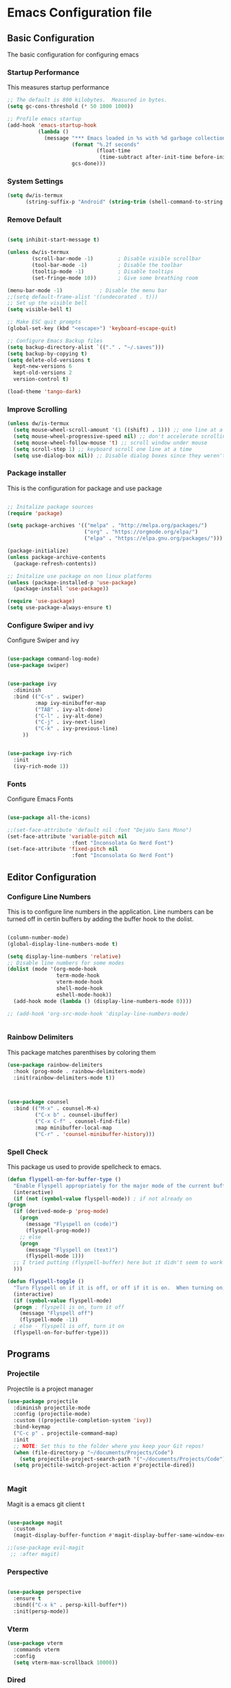 #+PROPERTY: header-args :tangle ./.emacs.d/init.el
* Emacs Configuration file
** Basic Configuration
The basic configuration for configuring emacs
*** Startup Performance
This measures startup performance
#+begin_src emacs-lisp
;; The default is 800 kilobytes.  Measured in bytes.
(setq gc-cons-threshold (* 50 1000 1000))

;; Profile emacs startup
(add-hook 'emacs-startup-hook
          (lambda ()
            (message "*** Emacs loaded in %s with %d garbage collections."
                     (format "%.2f seconds"
                             (float-time
                              (time-subtract after-init-time before-init-time)))
                     gcs-done)))
#+end_src

#+RESULTS:
| lambda | nil | (message *** Emacs loaded in %s with %d garbage collections. (format %.2f seconds (float-time (time-subtract after-init-time before-init-time))) gcs-done) |

*** System Settings

#+begin_src emacs-lisp
(setq dw/is-termux
      (string-suffix-p "Android" (string-trim (shell-command-to-string "uname -a"))))
#+end_src

#+RESULTS:

*** Remove Default 
#+begin_src emacs-lisp

(setq inhibit-start-message t)

(unless dw/is-termux
        (scroll-bar-mode -1)        ; Disable visible scrollbar
        (tool-bar-mode -1)          ; Disable the toolbar
        (tooltip-mode -1)           ; Disable tooltips
        (set-fringe-mode 10))       ; Give some breathing room

(menu-bar-mode -1)            ; Disable the menu bar
;;(setq default-frame-alist '((undecorated . t)))
;; Set up the visible bell
(setq visible-bell t)

;; Make ESC quit prompts
(global-set-key (kbd "<escape>") 'keyboard-escape-quit)

;; Configure Emacs Backup files
(setq backup-directory-alist `(("." . "~/.saves")))
(setq backup-by-copying t)
(setq delete-old-versions t
  kept-new-versions 6
  kept-old-versions 2
  version-control t)

(load-theme 'tango-dark)
#+end_src

*** Improve Scrolling

#+begin_src emacs-lisp
(unless dw/is-termux
  (setq mouse-wheel-scroll-amount '(1 ((shift) . 1))) ;; one line at a time
  (setq mouse-wheel-progressive-speed nil) ;; don't accelerate scrolling
  (setq mouse-wheel-follow-mouse 't) ;; scroll window under mouse
  (setq scroll-step 1) ;; keyboard scroll one line at a time
  (setq use-dialog-box nil)) ;; Disable dialog boxes since they weren't working in Mac OSX
#+end_src

*** Package installer
This is the configuration for package and use package
#+begin_src emacs-lisp

;; Initalize package sources
(require 'package)

(setq package-archives '(("melpa" . "http://melpa.org/packages/")
						 ("org" . "https://orgmode.org/elpa/")
						 ("elpa" . "https://elpa.gnu.org/packages/")))

(package-initialize)
(unless package-archive-contents
  (package-refresh-contents))

;; Initalize use package on non linux platforms
(unless (package-installed-p 'use-package)
  (package-install 'use-package))

(require 'use-package)
(setq use-package-always-ensure t)
#+end_src

*** Configure  Swiper and ivy
Configure Swiper and ivy 

#+begin_src emacs-lisp

(use-package command-log-mode)
(use-package swiper)


(use-package ivy
  :diminish
  :bind (("C-s" . swiper)
         :map ivy-minibuffer-map
         ("TAB" . ivy-alt-done)	
         ("C-l" . ivy-alt-done)
         ("C-j" . ivy-next-line)
         ("C-k" . ivy-previous-line)
	 ))


(use-package ivy-rich
  :init
  (ivy-rich-mode 1))

#+end_src

#+RESULTS:

*** Fonts
Configure Emacs Fonts

#+begin_src emacs-lisp

(use-package all-the-icons)

;;(set-face-attribute 'default nil :font "DejaVu Sans Mono")
(set-face-attribute 'variable-pitch nil 
                     :font "Inconsolata Go Nerd Font")
(set-face-attribute 'fixed-pitch nil 
                     :font "Inconsolata Go Nerd Font")
#+end_src

#+RESULTS:

** Editor Configuration
*** Configure Line Numbers 
This is to configure line numbers in the application. Line numbers can be turned off in certin buffers by adding the buffer hook to the dolist.
#+begin_src emacs-lisp

(column-number-mode)
(global-display-line-numbers-mode t)

(setq display-line-numbers 'relative)
;; Disable line numbers for some modes
(dolist (mode '(org-mode-hook
                term-mode-hook
                vterm-mode-hook
                shell-mode-hook
                eshell-mode-hook))
  (add-hook mode (lambda () (display-line-numbers-mode 0))))

;; (add-hook 'org-src-mode-hook 'display-line-numbers-mode)


#+end_src

#+RESULTS:

*** Rainbow Delimiters
This package matches parenthises by coloring them
#+begin_src emacs-lisp
(use-package rainbow-delimiters
  :hook (prog-mode . rainbow-delimiters-mode)
  :init(rainbow-delimiters-mode t))
#+end_src

#+RESULTS:
| rainbow-delimiters-mode |

#+begin_src emacs-lisp


(use-package counsel
  :bind (("M-x" . counsel-M-x)
         ("C-x b" . counsel-ibuffer)
         ("C-x C-f" . counsel-find-file)
         :map minibuffer-local-map
         ("C-r" . 'counsel-minibuffer-history)))

#+end_src

#+RESULTS:
: counsel-minibuffer-history

***  Spell Check
This package us used to provide spellcheck to emacs. 
#+begin_src emacs-lisp
    (defun flyspell-on-for-buffer-type ()
      "Enable Flyspell appropriately for the major mode of the current buffer.  Uses `flyspell-prog-mode' for modes derived from `prog-mode', so only strings and comments get checked.  All other buffers get `flyspell-mode' to check all text.  If flyspell is already enabled, does nothing."
      (interactive)
      (if (not (symbol-value flyspell-mode)) ; if not already on
	(progn
	  (if (derived-mode-p 'prog-mode)
	    (progn
	      (message "Flyspell on (code)")
	      (flyspell-prog-mode))
	    ;; else
	    (progn
	      (message "Flyspell on (text)")
	      (flyspell-mode 1)))
	  ;; I tried putting (flyspell-buffer) here but it didn't seem to work
	  )))
    
    (defun flyspell-toggle ()
      "Turn Flyspell on if it is off, or off if it is on.  When turning on, it uses `flyspell-on-for-buffer-type' so code-vs-text is handled appropriately."
      (interactive)
      (if (symbol-value flyspell-mode)
	  (progn ; flyspell is on, turn it off
	    (message "Flyspell off")
	    (flyspell-mode -1))
	  ; else - flyspell is off, turn it on
	  (flyspell-on-for-buffer-type)))
#+end_src

#+RESULTS:
: flyspell-toggle

** Programs
*** Projectile
Projectile is a project manager
#+begin_src emacs-lisp
(use-package projectile
  :diminish projectile-mode
  :config (projectile-mode)
  :custom ((projectile-completion-system 'ivy))
  :bind-keymap
  ("C-c p" . projectile-command-map)
  :init
  ;; NOTE: Set this to the folder where you keep your Git repos!
  (when (file-directory-p "~/documents/Projects/Code")
    (setq projectile-project-search-path '("~/documents/Projects/Code")))
  (setq projectile-switch-project-action #'projectile-dired))


#+end_src

#+RESULTS:
| lambda | nil | (interactive) | (use-package-autoload-keymap 'projectile-command-map 'projectile nil) |

*** Magit
Magit is a emacs git client
t
#+begin_src emacs-lisp

(use-package magit
  :custom
  (magit-display-buffer-function #'magit-display-buffer-same-window-except-diff-v1))

;;(use-package evil-magit
 ;; :after magit)
#+end_src

#+RESULTS:

*** Perspective 

#+begin_src emacs-lisp

(use-package perspective
  :ensure t
  :bind(("C-x k" . persp-kill-buffer*))
  :init(persp-mode))

#+end_src

#+RESULTS:
: persp-kill-buffer*
*** Vterm

#+begin_src emacs-lisp
(use-package vterm
  :commands vterm
  :config
  (setq vterm-max-scrollback 10000))
#+end_src

#+RESULTS:

*** Dired

#+begin_src emacs-lisp
(use-package all-the-icons-dired)

(use-package dired
  :ensure nil
  :straight nil
  :defer 1
  :commands (dired dired-jump)
  :config
  (setq dired-listing-switches "-agho --group-directories-first"
        dired-omit-files "^\\.[^.].*"
        dired-omit-verbose nil
        dired-hide-details-hide-symlink-targets nil
        delete-by-moving-to-trash t)

  (autoload 'dired-omit-mode "dired-x")

  (add-hook 'dired-load-hook
            (lambda ()
              (interactive)
              (dired-collapse)))

  (add-hook 'dired-mode-hook
            (lambda ()
              (interactive)
              (dired-omit-mode 1)
              (dired-hide-details-mode 1)
              (unless (or dw/is-termux
                          (s-equals? "/gnu/store/" (expand-file-name default-directory)))
                (all-the-icons-dired-mode 1))
              (hl-line-mode 1)))

  (use-package dired-rainbow
    :defer 2
    :config
    (dired-rainbow-define-chmod directory "#6cb2eb" "d.*")
    (dired-rainbow-define html "#eb5286" ("css" "less" "sass" "scss" "htm" "html" "jhtm" "mht" "eml" "mustache" "xhtml"))
    (dired-rainbow-define xml "#f2d024" ("xml" "xsd" "xsl" "xslt" "wsdl" "bib" "json" "msg" "pgn" "rss" "yaml" "yml" "rdata"))
    (dired-rainbow-define document "#9561e2" ("docm" "doc" "docx" "odb" "odt" "pdb" "pdf" "ps" "rtf" "djvu" "epub" "odp" "ppt" "pptx"))
    (dired-rainbow-define markdown "#ffed4a" ("org" "etx" "info" "markdown" "md" "mkd" "nfo" "pod" "rst" "tex" "textfile" "txt"))
    (dired-rainbow-define database "#6574cd" ("xlsx" "xls" "csv" "accdb" "db" "mdb" "sqlite" "nc"))
    (dired-rainbow-define media "#de751f" ("mp3" "mp4" "mkv" "MP3" "MP4" "avi" "mpeg" "mpg" "flv" "ogg" "mov" "mid" "midi" "wav" "aiff" "flac"))
    (dired-rainbow-define image "#f66d9b" ("tiff" "tif" "cdr" "gif" "ico" "jpeg" "jpg" "png" "psd" "eps" "svg"))
    (dired-rainbow-define log "#c17d11" ("log"))
    (dired-rainbow-define shell "#f6993f" ("awk" "bash" "bat" "sed" "sh" "zsh" "vim"))
    (dired-rainbow-define interpreted "#38c172" ("py" "ipynb" "rb" "pl" "t" "msql" "mysql" "pgsql" "sql" "r" "clj" "cljs" "scala" "js"))
    (dired-rainbow-define compiled "#4dc0b5" ("asm" "cl" "lisp" "el" "c" "h" "c++" "h++" "hpp" "hxx" "m" "cc" "cs" "cp" "cpp" "go" "f" "for" "ftn" "f90" "f95" "f03" "f08" "s" "rs" "hi" "hs" "pyc" ".java"))
    (dired-rainbow-define executable "#8cc4ff" ("exe" "msi"))
    (dired-rainbow-define compressed "#51d88a" ("7z" "zip" "bz2" "tgz" "txz" "gz" "xz" "z" "Z" "jar" "war" "ear" "rar" "sar" "xpi" "apk" "xz" "tar"))
    (dired-rainbow-define packaged "#faad63" ("deb" "rpm" "apk" "jad" "jar" "cab" "pak" "pk3" "vdf" "vpk" "bsp"))
    (dired-rainbow-define encrypted "#ffed4a" ("gpg" "pgp" "asc" "bfe" "enc" "signature" "sig" "p12" "pem"))
    (dired-rainbow-define fonts "#6cb2eb" ("afm" "fon" "fnt" "pfb" "pfm" "ttf" "otf"))
    (dired-rainbow-define partition "#e3342f" ("dmg" "iso" "bin" "nrg" "qcow" "toast" "vcd" "vmdk" "bak"))
    (dired-rainbow-define vc "#0074d9" ("git" "gitignore" "gitattributes" "gitmodules"))
    (dired-rainbow-define-chmod executable-unix "#38c172" "-.*x.*"))

  (use-package dired-single
    :defer t)

  (use-package dired-ranger
    :defer t)

  (use-package dired-collapse
    :defer t)

  (evil-collection-define-key 'normal 'dired-mode-map
    "h" 'dired-single-up-directory
    "H" 'dired-omit-mode
    "l" 'dired-single-buffer
    "y" 'dired-ranger-copy
    "X" 'dired-ranger-move
    "p" 'dired-ranger-paste))
(setq dired-kill-when-opening-new-dired-buffer t)
;; (defun dw/dired-link (path)
;;   (lexical-let ((target path))
;;     (lambda () (interactive) (message "Path: %s" target) (dired target))))

;; (dw/leader-key-def
;;   "d"   '(:ignore t :which-key "dired")
;;   "dd"  '(dired :which-key "Here")
;;   "dh"  `(,(dw/dired-link "~") :which-key "Home")
;;   "dn"  `(,(dw/dired-link "~/Notes") :which-key "Notes")
;;   "do"  `(,(dw/dired-link "~/Downloads") :which-key "Downloads")
;;   "dp"  `(,(dw/dired-link "~/Pictures") :which-key "Pictures")
;;   "dv"  `(,(dw/dired-link "~/Videos") :which-key "Videos")
;;   "d."  `(,(dw/dired-link "~/.dotfiles") :which-key "dotfiles")
;;   "de"  `(,(dw/dired-link "~/.emacs.d") :which-key ".emacs.d"))
#+end_src

#+RESULTS:
: t

** Keybindings

#+begin_src emacs-lisp

(use-package which-key
  :init (which-key-mode)
  :diminish which-key-mode
  :config
  (setq which-key-idle-delay 1))

(use-package general
  :ensure t)

(general-create-definer viktorya/editor-keys
  :keymaps '(normal insert visual emacs)
  :prefix "SPC"
  :global-prefix "C-SPC"
  )

(viktorya/editor-keys
  "t"  '(:ignore t :which-key "toggles")
  "tt" '(counsel-load-theme :which-key "choose theme")
  "e" '(eval-buffer :which-key "Run the buffer")
  "g" '(magit :which-key "Runs Magit")
  "f" '(:ignore f :which-key "file commands")
  "ff" '(counsel-find-file :which-key "Find File")
  "fg" '(revert-buffer-no-confirm :which-key "Refresh File")
  "fs" '(save-buffer :which-key "Save Current Buffer")
  "w" '(:ignore w :which-key "file commands")
  "wv" '(evil-window-vsplit :which-key "Vertical Window Split")
  "wh" '(evil-window-split :which-key "Horizontal Window Split")
  "w <left>" '(evil-window-left :which-key "Move Active Window Left")
  "w <right>" '(evil-window-right :which-key "Move Active Window Right")
  "w <up>" '(evil-window-up :which-key "Move Active Window Up")
  "w <down>" '(evil-window-down :which-key "Move Active Window Down")
  "wq" '(evil-window-delete :which-key "Delete active window")
  ;;"p" '(yank :which-key "Paste Text")
  "b" '(:ignore b :which-key "Buffer commands")
  "bq" '(evil-delete-buffer :which-key "Delete the current buffer")
  "bb" '(counsel-switch-buffer :which-key "Buffer Switcher")
  "v" '(vterm :which-key "Start vterm")
  "<ESC>" '(evil-normal-state :which-key "Default Evil state")
  )

(defun revert-buffer-no-confirm ()
    "Revert buffer without confirmation."
    (interactive)
    (revert-buffer :ignore-auto :noconfirm))


(use-package hydra)

(defhydra hydra-text-scale (:timeout 10)
  "scale text"
  ("j" text-scale-increase "in")
  ("k" text-scale-decrease "out")
  ("f" nil "finished" :exit t))

(viktorya/editor-keys
  "t" '(:ignore t :which-key "Text Commands")
  "ts" '(hydra-text-scale/body :which-key "scale text"))


#+end_src

#+RESULTS:

*** Evil Mode
The Configuration for Evil mode
#+begin_src emacs-lisp
(use-package evil
  :init
  (setq evil-want-integration t)
  (setq evil-want-keybinding nil)
  (setq evil-want-C-u-scroll t)
  (setq evil-want-C-i-jump nil)
  :config
  (evil-mode 1)
  (define-key evil-insert-state-map (kbd "C-g") 'evil-normal-state)
  (define-key evil-insert-state-map (kbd "C-h") 'evil-delete-backward-char-and-join)

  ;; Use visual line motions even outside of visual-line-mode buffers
  (evil-global-set-key 'motion "j" 'evil-next-visual-line)
  (evil-global-set-key 'motion "k" 'evil-previous-visual-line)

  (evil-set-initial-state 'messages-buffer-mode 'normal)
  (evil-set-initial-state 'dashboard-mode 'normal))

(use-package evil-collection
  :after evil
  :config
  (evil-collection-init))


#+end_src

#+RESULTS:
: t

** Theme
*** Modeline

#+begin_src emacs-lisp


(use-package doom-modeline
  :ensure t
  :init (doom-modeline-mode 1)
  :custom ((doom-modeline-height 10)))
#+end_src

#+RESULTS:

*** Emacs Set Theme

#+begin_src emacs-lisp

(use-package doom-themes
  :init (load-theme 'custom-doom-outrun-electric t))

#+end_src

#+RESULTS:

*** Custom Doom Moonlight



#+begin_src emacs-lisp :tangle ./.emacs.d/custom-doom-moonlight-theme.el

;;; doom-moonlight-theme.el --- inspired by VS code's Moonlight -*- lexical-binding: t; no-byte-compile: t; -*-
(require 'doom-themes)

;;
(defgroup doom-moonlight-theme nil
  "Options for the `doom-moonlight' theme."
  :group 'doom-themes)

(defcustom doom-moonlight-padded-modeline doom-themes-padded-modeline
  "If non-nil, adds a 4px padding to the mode-line.
Can be an integer to determine the exact padding."
  :group 'doom-moonlight-theme
  :type '(choice integer boolean))

;;
(def-doom-theme custom-doom-moonlight
  "A dark theme inspired by VS code's Moonlight"

  ;; name        default   256       16
  ((bg         '("#1A002B" "#212337"  "black"))
   (bg-alt     '("#260637" "#191a2a" "black"))
   (base0      '("#1A002B" "#161a2a" "black"))
   (base1      '("#191" "#191a2a" "brightblack"))
   (base2      '("#29093A" "#1e2030" "brightblack"))
   (base3      '("#228" "#222436" "brightblack"))
   (base4      '("#2f3" "#2f334d" "brightblack"))
   (base5      '("#444a73" "#444a73" "brightblack"))
   (base6      '("#828bb8" "#828bb8" "brightblack"))
   (base7      '("#a9b8e8" "#a9b8e8" "brightblack"))
   (base8      '("#b4c2f0" "#b4c2f0" "white"))
   (indigo     '("#7a88cf" "#7a88cf" "brightblack"))
   (region     '("#402051" "#383e5c" "brightblack"))
   (fg         '("#c8d3f5" "#c8d3f5" "brightwhite"))
   (fg-alt     '("#b4c2f0" "#b4c2f0" "white"))

   (grey base5)

   (dark-red      '("#ff5370" "#ff5370" "red"))
   (red           '("#ff757f" "#ff757f" "red"))
   (light-red     '("#ff98a4" "#ff98a4" "brightred"))
   (orange        '("#ff995e" "#ff995e" "brightred"))
   (green         '("#c3e88d" "#c3e88d" "green"))
   (dark-teal     '("#4fd6be" "#4fd6be" "green"))
   (teal          '("#77e0c6" "#77e0c6" "brightgreen"))
   (light-teal    '("#7af8ca" "#7af8ca" "brightgreen"))
   (yellow        '("#ffc777" "#ffc777" "brightyellow"))
   (blue          '("#82aaff" "#82aaff" "brightblue"))
   (dark-blue     '("#4976eb" "#4976eb" "brightblue"))
   (light-blue    '("#50c4fa" "#50c4fa" "blue"))
   (light-magenta '("#baacff" "#baacff" "brightmagenta"))
   (magenta       '("#c099ff" "#c099ff" "brightmagenta"))
   (violet        '("#f989d3" "#f989d3" "magenta"))
   (light-pink    '("#fca7ea" "#fca7ea" "magenta"))
   (pink          '("#f3c1ff" "#f3c1ff" "magenta"))
   (cyan          '("#b4f9f8" "#b4f9f8" "brightcyan"))
   (dark-cyan     '("#86e1fc" "#86e1fc" "cyan"))

   ;; face categories -- required for all themes
   (highlight      blue)
   (vertical-bar   base0)
   (line-highlight base4)
   (selection      region)
   (builtin        magenta)
   (comments       indigo)
   (doc-comments   (doom-lighten comments 0.25))
   (constants      orange)
   (functions      blue)
   (keywords       magenta)
   (methods        red)
   (operators      dark-cyan)
   (type           yellow)
   (strings        green)
   (variables      light-red)
   (numbers        orange)
   (region         region)
   (error          red)
   (warning        yellow)
   (success        green)
   (vc-modified    blue)
   (vc-added       teal)
   (vc-deleted     red)

   ;; custom categories
   (modeline-bg     (doom-darken base2 0.1))
   (modeline-bg-alt (doom-darken bg 0.1))
   (modeline-fg     base8)
   (modeline-fg-alt comments)

   (-modeline-pad
    (when doom-moonlight-padded-modeline
      (if (integerp doom-moonlight-padded-modeline) doom-moonlight-padded-modeline 4))))

  ;;;; Base theme face overrides
  ((font-lock-keyword-face :foreground keywords)
   (font-lock-comment-face :foreground comments)
   (font-lock-doc-face :foreground doc-comments)
   (hl-line :background line-highlight)
   (lazy-highlight :background base4 :foreground fg)
   ((line-number &override) :foreground base5 :background (doom-darken bg 0.06))
   ((line-number-current-line &override) :foreground fg :background line-highlight)
   (mode-line
    :background modeline-bg :foreground modeline-fg
    :box (if -modeline-pad `(:line-width ,-modeline-pad :color ,modeline-bg)))
   (mode-line-inactive
    :background modeline-bg-alt :foreground modeline-fg-alt
    :box (if -modeline-pad `(:line-width ,-modeline-pad :color ,modeline-bg-alt)))
   (tooltip :background base0 :foreground fg)

   ;;;; all-the-icons
   (all-the-icons-cyan       :foreground dark-cyan)
   (all-the-icons-cyan-alt   :foreground dark-cyan)
   (all-the-icons-dblue      :foreground (doom-darken blue 0.1))
   (all-the-icons-dgreen     :foreground dark-teal)
   (all-the-icons-dmaroon    :foreground magenta)
   (all-the-icons-dorange    :foreground orange)
   (all-the-icons-dpink      :foreground pink)
   (all-the-icons-dpurple    :foreground magenta)
   (all-the-icons-dred       :foreground dark-red)
   (all-the-icons-dsilver    :foreground grey)
   (all-the-icons-dyellow    :foreground orange)
   (all-the-icons-green      :foreground teal)
   (all-the-icons-lcyan      :foreground (doom-lighten dark-cyan 0.3))
   (all-the-icons-lgreen     :foreground green)
   (all-the-icons-lmaroon    :foreground light-magenta)
   (all-the-icons-lorange    :foreground orange)
   (all-the-icons-lpink      :foreground light-pink)
   (all-the-icons-lpurple    :foreground light-magenta)
   (all-the-icons-lred       :foreground light-red)
   (all-the-icons-lsilver    :foreground (doom-lighten grey 0.4))
   (all-the-icons-lyellow    :foreground (doom-lighten yellow 0.3))
   (all-the-icons-orange     :foreground orange)
   (all-the-icons-pink       :foreground pink)
   (all-the-icons-purple     :foreground magenta)
   (all-the-icons-purple-alt :foreground magenta)
   (all-the-icons-red-alt    :foreground red)
   (all-the-icons-silver     :foreground (doom-lighten grey 0.2))
   ;;;; all-the-icons-dired
   (all-the-icons-dired-dir-face :foreground indigo)
   ;;;; company
   (company-tooltip :inherit 'tooltip)
   (company-tooltip-common :foreground highlight)
   ;;;; company-box
   (company-box-annotation :foreground base7)
   ;;;; css-mode <built-in> / scss-mode
   (css-proprietary-property :foreground orange)
   (css-property             :foreground green)
   (css-selector             :foreground blue)
   ;;;; doom-emacs
   (doom-dashboard-menu-desc :foreground dark-cyan)
   (doom-dashboard-menu-tile :foreground dark-teal)
   ;;;; diredfl
   (diredfl-date-time    :foreground blue)
   (diredfl-file-name    :foreground base7)
   (diredfl-file-suffix  :foreground base6)
   (diredfl-symlink      :foreground dark-cyan)
   ;;;; dired+
   (diredp-number :foreground orange)
   ;;;; dired-k
   (dired-k-commited :foreground base4)
   (dired-k-modified :foreground vc-modified)
   (dired-k-ignored  :foreground cyan)
   (dired-k-added    :foreground vc-added)
   ;;;; doom-emacs
   (+workspace-tab-selected-face :background region :foreground blue)
   ;;;; doom-modeline
   (doom-modeline-buffer-file       :foreground base7)
   (doom-modeline-icon-inactive     :foreground indigo)
   (doom-modeline-evil-normal-state :foreground dark-cyan)
   (doom-modeline-evil-insert-state :foreground blue)
   (doom-modeline-project-dir       :foreground light-teal)
   (doom-modeline-buffer-path       :foreground blue)
   (doom-modeline-buffer-modified :inherit 'bold :foreground yellow)
   (doom-modeline-buffer-major-mode :inherit 'doom-modeline-buffer-path)
   ;;;; ivy-posframe
   (ivy-posframe :background base0)
   (ivy-posframe-border :background base0)
   ;;;; js2-mode
   (js2-jsdoc-tag              :foreground magenta)
   (js2-object-property        :foreground dark-teal)
   (js2-object-property-access :foreground fg-alt)
   (js2-function-param         :foreground pink)
   (js2-jsdoc-type             :foreground base8)
   (js2-jsdoc-value            :foreground cyan)
   ;;;; linum
   ((linum &inherit line-number))
   ;;;; lsp-mode
   (lsp-face-highlight-read :background region)
   (lsp-face-highlight-textual :background region)
   (lsp-face-highlight-write :background region)
   (lsp-face-semhl-type-primative :foreground orange)
   (lsp-face-semhl-method :foreground magenta)
   ;;;; magit
   (magit-filename :foreground teal)
   ;;;; man <built-in>
   (Man-overstrike :inherit 'bold :foreground magenta)
   (Man-underline :inherit 'underline :foreground blue)
   ;;;; markdown-mode
   (markdown-header-face           :inherit 'bold :foreground yellow)
   (markdown-header-delimiter-face :inherit 'markdown-header-face)
   (markdown-metadata-key-face     :foreground magenta :inherit 'italic)
   (markdown-list-face             :foreground red)
   (markdown-url-face              :inherit 'underline :foreground orange)
   (markdown-gfm-checkbox-face     :foreground blue)
   (markdown-blockquote-face       :inherit 'italic :foreground fg)
   (mmm-default-submode-face       :background base1)
   ;;;; message <built-in>
   (message-header-name       :foreground green)
   (message-header-subject    :foreground highlight :weight 'bold)
   (message-header-to         :foreground highlight :weight 'bold)
   (message-header-cc         :inherit 'message-header-to :foreground (doom-darken highlight 0.15))
   (message-header-other      :foreground violet)
   (message-header-newsgroups :foreground yellow)
   (message-header-xheader    :foreground doc-comments)
   (message-separator         :foreground comments)
   (message-mml               :foreground comments :slant 'italic)
   (message-cited-text        :foreground magenta)
   ;;;; nav-flash
   (nav-flash-face :background region)
   ;;;; nix-mode
   (nix-attribute-face :foreground blue)
   (nix-builtin-face :foreground dark-teal)
   ;;;; org <built-in>
   ((outline-1 &override) :foreground light-blue)
   ((outline-2 &override) :foreground dark-cyan)
   ((outline-3 &override) :foreground light-red)
   ((outline-4 &override) :foreground blue)
   ((outline-5 &override) :foreground magenta)
   ((outline-6 &override) :foreground red)
   ((outline-7 &override) :foreground violet)
   ((org-block &override) :background base2)
   ((org-block-background &override) :background base2)
   ((org-block-begin-line &override) :background base2)
   ;;;; popup
   (popup-face :inherit 'tooltip)
   (popup-selection-face :inherit 'tooltip)
   ;;;; pos-tip
   (popup-tip-face :inherit 'tooltip)
   ;;;; rainbow-delimiters
   (rainbow-delimiters-depth-1-face :foreground magenta)
   (rainbow-delimiters-depth-2-face :foreground violet)
   (rainbow-delimiters-depth-3-face :foreground light-blue)
   (rainbow-delimiters-depth-4-face :foreground orange)
   (rainbow-delimiters-depth-5-face :foreground cyan)
   (rainbow-delimiters-depth-6-face :foreground yellow)
   (rainbow-delimiters-depth-7-face :foreground blue)
   (rainbow-delimiters-depth-8-face :foreground teal)
   (rainbow-delimiters-depth-9-face :foreground dark-cyan)
   ;;;; rjsx-mode
   (rjsx-tag :foreground violet)
   (rjsx-attr :foreground yellow :slant 'italic :weight 'medium)
   ;;;; treemacs
   (treemacs-directory-face :foreground highlight)
   (treemacs-git-modified-face :foreground highlight)
   ;;;; which-key
   (which-key-command-description-face :foreground fg)
   (which-key-group-description-face :foreground magenta)
   (which-key-local-map-description-face :foreground cyan)))

;;; doom-moonlight-theme.el ends here
#+end_src

#+RESULTS:
: custom-doom-moonlight-theme

*** Custom Doom Outrun Electric

#+begin_src emacs-lisp  :tangle ./.emacs.d/custom-doom-outrun-electric-theme.el

;;; doom-outrun-electric-theme.el --- inspired by VS Code Outrun Electric -*- lexical-binding: t; no-byte-compile: t; -*-
(require 'doom-themes)

;;
(defgroup doom-outrun-electric-theme nil
  "Options for doom-themes."
  :group 'doom-themes)

(defcustom doom-outrun-electric-brighter-modeline nil
  "If non-nil, more vivid colors will be used to style the mode-line."
  :group 'doom-outrun-electric-theme
  :type 'boolean)

(defcustom doom-outrun-electric-brighter-comments nil
  "If non-nil, comments will be highlighted in more vivid colors."
  :group 'doom-outrun-electric-theme
  :type 'boolean)

(defcustom doom-outrun-electric-comment-bg doom-outrun-electric-brighter-comments
  "If non-nil, comments will have a subtle, darker background. Enhancing their
legibility."
  :group 'doom-outrun-electric-theme
  :type 'boolean)

(defcustom doom-outrun-electric-padded-modeline doom-themes-padded-modeline
  "If non-nil, adds a 4px padding to the mode-line. Can be an integer to
determine the exact padding."
  :group 'doom-outrun-electric-theme
  :type '(choice integer boolean))

;;
(def-doom-theme custom-doom-outrun-electric
  "A vibrant, neon colored theme inspired by VS Code Outrun Electric."

  ;; name        default   256       16
  ((bg         '("#0c0a20" "#0c0a20" nil           ))
   (bg-alt     '("#090819" "#090819" nil           ))
   (base0      '("#131033" "#131033" "black"       ))
   (base1      '("#1f1147" "#161130" "brightblack" ))
   (base2      '("#020016" "#110d26" "brightblack" ))
   (base3      '("#3b4167" "#3b4167" "brightblack" ))
   (base4      '("#2d2844" "#2d2844" "brightblack" ))
   (base5      '("#BA45A3" "#BA45A3" "brightblack" ))
   (base6      '("#6A6EA3" "#6A6EA3" "brightblack" ))
   (base7      '("#6564D1" "#6564D1" "brightblack" ))
   (base8      '("#919ad9" "#919ad9" "white"       ))
   (fg-alt     '("#7984D1" "#7984D1" "white"       ))
   (fg         '("#f2f3f7" "#f2f3f7" "brightwhite" ))

   (grey       '("#546A90" "#546A90" "gray"          ))
   (red        '("#ff757f" "#e61f44" "red"          ))
   (orange     '("#cf433e" "#ff9b50" "brightred"    ))
   (green      '("#a7da1e" "#a7da1e" "green"        ))
   (teal       '("#A875FF" "#A875FF" "brightgreen"  ))
   (yellow     '("#ffd400" "#ffd400" "yellow"       ))
   (blue       '("#1ea8fc" "#1ea8fc" "brightblue"   ))
   (dark-blue  '("#3F88AD" "#3F88AD" "blue"         ))
   (magenta    '("#ff2afc" "#ff2afc" "magenta"      ))
   (violet     '("#df85ff" "#df85ff" "brightmagenta"))
   (cyan       '("#42c6ff" "#42c6ff" "brightcyan"   ))
   (dark-cyan  '("#204052" "#204052" "cyan"         ))

   ;; face categories -- required for all themes
   (highlight      blue)
   (vertical-bar   (doom-darken base1 0.5))
   (selection      dark-blue)
   (builtin        blue)
   (comments       (if doom-outrun-electric-brighter-comments blue grey))
   (doc-comments   teal)
   (constants      violet)
   (functions      cyan)
   (keywords       magenta)
   (methods        cyan)
   (operators      magenta)
   (type           yellow)
   (strings        fg-alt)
   (variables      violet)
   (numbers        yellow)
   (region         base1)
   (error          red)
   (warning        yellow)
   (success        green)
   (vc-modified    orange)
   (vc-added       green)
   (vc-deleted     red)

   ;; custom categories
   (hidden     `(,(car bg) "black" "black"))
   (-modeline-bright doom-outrun-electric-brighter-modeline)
   (-modeline-pad
    (when doom-outrun-electric-padded-modeline
      (if (integerp doom-outrun-electric-padded-modeline) doom-outrun-electric-padded-modeline 4)))

   (modeline-fg     nil)
   (modeline-fg-alt base5)

   (modeline-bg
    (if -modeline-bright
        base3
      `(,(doom-darken (car bg) 0.1) ,@(cdr base0))))
   (modeline-bg-l
    (if -modeline-bright
        base3
      `(,(doom-darken (car bg) 0.15) ,@(cdr base0))))
   (modeline-bg-inactive   `(,(car bg) ,@(cdr base1)))
   (modeline-bg-inactive-l (doom-darken bg 0.1)))


  ;;;; Base theme face overrides
  (((font-lock-comment-face &override)
    :background (if doom-outrun-electric-comment-bg (doom-lighten bg 0.05)))
   ((font-lock-keyword-face &override) :weight 'bold)
   ((font-lock-constant-face &override) :weight 'bold)
   ((font-lock-function-name-face &override) :foreground functions)
   ((line-number &override) :foreground base4)
   ((line-number-current-line &override) :foreground fg)
   (mode-line
    :background modeline-bg :foreground modeline-fg
    :box (if -modeline-pad `(:line-width ,-modeline-pad :color ,modeline-bg)))
   (mode-line-inactive
    :background modeline-bg-inactive :foreground modeline-fg-alt
    :box (if -modeline-pad `(:line-width ,-modeline-pad :color ,modeline-bg-inactive)))
   (mode-line-emphasis :foreground (if -modeline-bright base8 highlight))
   (mode-line-highlight :background magenta :foreground bg :weight 'bold)
   (vertical-border :foreground base5)

   ;;;; centaur-tabs
   (centaur-tabs-active-bar-face :background magenta)
   (centaur-tabs-modified-marker-selected :inherit 'centaur-tabs-selected :foreground magenta)
   (centaur-tabs-modified-marker-unselected :inherit 'centaur-tabs-unselected :foreground magenta)
   ;;;; company
   (company-tooltip-selection :background dark-cyan)
   (company-tooltip-common    :foreground magenta :distant-foreground base0 :weight 'bold)
   ;;;; css-mode <built-in> / scss-mode
   (css-proprietary-property :foreground orange)
   (css-property             :foreground green)
   (css-selector             :foreground blue)
   ;;;; doom-modeline
   (doom-modeline-bar :background magenta)
   ;;;; elscreen
   (elscreen-tab-other-screen-face :background "#353a42" :foreground "#1e2022")
   ;;;; markdown-mode
   (markdown-markup-face :foreground base5)
   (markdown-header-face :inherit 'bold :foreground red)
   (markdown-url-face    :foreground teal :weight 'normal)
   (markdown-reference-face :foreground base6)
   ((markdown-bold-face &override)   :foreground fg)
   ((markdown-italic-face &override) :foreground fg-alt)
   ;;;; outline <built-in>
   ((outline-1 &override) :foreground blue)
   ((outline-2 &override) :foreground green)
   ((outline-3 &override) :foreground teal)
   ((outline-4 &override) :foreground (doom-darken blue 0.2))
   ((outline-5 &override) :foreground (doom-darken green 0.2))
   ((outline-6 &override) :foreground (doom-darken teal 0.2))
   ((outline-7 &override) :foreground (doom-darken blue 0.4))
   ((outline-8 &override) :foreground (doom-darken green 0.4))
   ;;;; org <built-in>
   ((org-block &override) :background base0)
   ((org-block-begin-line &override) :background base0)
   (org-hide              :foreground hidden)
   ;;;; solaire-mode
   (solaire-mode-line-face
    :inherit 'mode-line
    :background modeline-bg-l
    :box (if -modeline-pad `(:line-width ,-modeline-pad :color ,modeline-bg-l)))
   (solaire-mode-line-inactive-face
    :inherit 'mode-line-inactive
    :background modeline-bg-inactive-l
    :box (if -modeline-pad `(:line-width ,-modeline-pad :color ,modeline-bg-inactive-l))))

  ;;;; Base theme variable overrides-
  ;; ()
  )

;;; doom-outrun-electric-theme.el ends here
#+end_src

#+RESULTS:
: custom-doom-outrun-electric-theme

*** Transparent Window
Turns emacs Transparent

#+begin_src emacs-lisp
(require 'subr-x)
(unless dw/is-termux
  (set-frame-parameter (selected-frame) 'alpha '(90 . 90))
  (add-to-list 'default-frame-alist '(alpha . (90 . 90)))
  (set-frame-parameter (selected-frame) 'fullscreen 'maximized)
  (add-to-list 'default-frame-alist '(fullscreen . maximized)))
#+end_src

*** Rainbow Mode

#+begin_src emacs-lisp
(use-package rainbow-mode)
(rainbow-mode t)
#+end_src

#+RESULTS:
: t

** Org mode 
*** Basic Org mode setup 


#+begin_src emacs-lisp
(defun efs/org-font-setup ()
  ;; Replace list hyphen with dot
  (font-lock-add-keywords 'org-mode
                          '(("^ *\\([-]\\) "
                             (0 (prog1 () (compose-region (match-beginning 1) (match-end 1) "•"))))))
(defun efs/org-mode-setup ()
  (org-indent-mode)
  (variable-pitch-mode 1)
  (visual-line-mode 1))
  ;; Set faces for heading levels
  (dolist (face '((org-level-1 . 1.2)
                  (org-level-2 . 1.1)
                  (org-level-3 . 1.05)
                  (org-level-4 . 1.0)
                  (org-level-5 . 1.1)
                  (org-level-6 . 1.1)
                  (org-level-7 . 1.1)
                  (org-level-8 . 1.1)))
    (set-face-attribute (car face) nil :font "Cantarell" :weight 'regular :height (cdr face)))

  ;; Ensure that anything that should be fixed-pitch in Org files appears that way
  (set-face-attribute 'org-block nil :foreground nil :inherit 'fixed-pitch)
  (set-face-attribute 'org-code nil   :inherit '(shadow fixed-pitch))
  (set-face-attribute 'org-table nil   :inherit '(shadow fixed-pitch))
  (set-face-attribute 'org-verbatim nil :inherit '(shadow fixed-pitch))
  (set-face-attribute 'org-special-keyword nil :inherit '(font-lock-comment-face fixed-pitch))
  (set-face-attribute 'org-meta-line nil :inherit '(font-lock-comment-face fixed-pitch))
  (set-face-attribute 'org-checkbox nil :inherit 'fixed-pitch))

(use-package org
  :hook (org-mode . efs/org-mode-setup)
  :config
  (setq org-ellipsis " ▾")
  (efs/org-font-setup))

(use-package org-bullets
  :after org
  :hook (org-mode . org-bullets-mode)
  ;;:custom
  ;;(org-bullets-bullet-list '("◉" "○" "●" "○" "●" "○" "●")
  )

(defun efs/org-mode-visual-fill ()
  (setq visual-fill-column-width 100
        visual-fill-column-center-text t)
  (visual-fill-column-mode 1))

(use-package visual-fill-column
  :hook (org-mode . efs/org-mode-visual-fill))


#+end_src

#+RESULTS:
| efs/org-mode-visual-fill | org-bullets-mode | #[0 \300\301\302\303\304$\207 [add-hook change-major-mode-hook org-show-all append local] 5] | #[0 \300\301\302\303\304$\207 [add-hook change-major-mode-hook org-babel-show-result-all append local] 5] | org-babel-result-hide-spec | org-babel-hide-all-hashes | #[0 \301\211\207 [imenu-create-index-function org-imenu-get-tree] 2] | efs/org-mode-setup | (lambda nil (display-line-numbers-mode 0)) |

*** Configure Babel Languages

To execute or export code in org-mode code blocks, you’ll need to set up org-babel-load-languages for each language you’d like to use. This page documents all of the languages that you can use with org-babel.

#+begin_src emacs-lisp
(org-babel-do-load-languages
  'org-babel-load-languages
  '((emacs-lisp . t)
    (python . t)))

(setq org-confirm-babel-evaluate nil)

(push '("conf-unix" . conf-unix) org-src-lang-modes)
#+end_src

*** Structure Templates
Create Structure templates for Org mode. 
The avaliable language blocks for Org mode code blocks are located at https://orgmode.org/worg/org-contrib/babel/languages/index.html

#+begin_src emacs-lisp
(require 'org-tempo)

(add-to-list 'org-structure-template-alist '("sh" . "src shell"))
(add-to-list 'org-structure-template-alist '("el" . "src emacs-lisp"))
(add-to-list 'org-structure-template-alist '("ya" . "src yaml"))


#+end_src

*** Auto-tangle Configuration Files

#+begin_src emacs-lisp
;; Automatically tangle our Emacs.org config file when we save it
(defun efs/org-babel-tangle-config ()
  (when (or (string-equal (buffer-file-name)
                      (expand-file-name "~/.dotfiles/emacs.org"))
                      (string-equal (buffer-file-name)
                      (expand-file-name "~/.dotfiles/system.org"))
                      )
    ;; Dynamic scoping to the rescue
    (let ((org-confirm-babel-evaluate nil))
      (org-babel-tangle))))

(add-hook 'org-mode-hook (lambda () (add-hook 'after-save-hook #'efs/org-babel-tangle-config)))
#+end_src

#+RESULTS:
| evil-org-mode | (lambda nil (add-hook 'after-save-hook #'efs/org-babel-tangle-config)) | org-tempo-setup | org-bullets-mode | #[0 \300\301\302\303\304$\207 [add-hook change-major-mode-hook org-show-all append local] 5] | #[0 \300\301\302\303\304$\207 [add-hook change-major-mode-hook org-babel-show-result-all append local] 5] | org-babel-result-hide-spec | org-babel-hide-all-hashes | #[0 \301\211\207 [imenu-create-index-function org-imenu-get-tree] 2] | efs/org-mode-visual-fill | efs/org-mode-setup | (lambda nil (display-line-numbers-mode 0)) |

*** Evil Org Mode

#+begin_src emacs-lisp
(use-package evil-org
  :after org
  :hook ((org-mode . evil-org-mode)
         (org-agenda-mode . evil-org-mode)
         (evil-org-mode . (lambda () (evil-org-set-key-theme '(navigation todo insert textobjects additional)))))
  :config
  (require 'evil-org-agenda)
  (evil-org-agenda-set-keys))

(viktorya/editor-keys
  "o"   '(:ignore t :which-key "org mode")

  "oi"  '(:ignore t :which-key "insert")
  "oil" '(org-insert-link :which-key "insert link")

  "on"  '(org-toggle-narrow-to-subtree :which-key "toggle narrow")

  "os"  '(dw/counsel-rg-org-files :which-key "search notes")

  "oa"  '(org-agenda :which-key "status")
  "ot"  '(org-todo-list :which-key "todos")
  "oc"  '(org-capture t :which-key "capture")
  "ox"  '(org-export-dispatch t :which-key "export"))
#+end_src

*** Org Roam

#+begin_src emacs-lisp
(use-package org-roam
  :straight t
  :hook
  (after-init . org-roam-mode)
  :custom
  (org-roam-directory "~/documents/Notes/Org-Roam/")
  (org-roam-completion-everywhere t)
  (org-roam-completion-system 'default)
  (org-roam-capture-templates
    '(("d" "default" plain
       #'org-roam-capture--get-point
       "%?"
       :file-name "%<%Y%m%d%H%M%S>-${slug}"
       :head "#+title: ${title}\n"
       :unnarrowed t)
      ("ll" "link note" plain
       #'org-roam-capture--get-point
       "* %^{Link}"
       :file-name "Inbox"
       :olp ("Links")
       :unnarrowed t
       :immediate-finish)
      ("lt" "link task" entry
       #'org-roam-capture--get-point
       "* TODO %^{Link}"
       :file-name "Inbox"
       :olp ("Tasks")
       :unnarrowed t
       :immediate-finish)))
  (org-roam-dailies-directory "Journal/")
  (org-roam-dailies-capture-templates
    '(("d" "default" entry
       #'org-roam-capture--get-point
       "* %?"
       :file-name "Journal/%<%Y-%m-%d>"
       :head "#+title: %<%Y-%m-%d %a>\n\n[[roam:%<%Y-%B>]]\n\n")
      ("t" "Task" entry
       #'org-roam-capture--get-point
       "* TODO %?\n  %U\n  %a\n  %i"
       :file-name "Journal/%<%Y-%m-%d>"
       :olp ("Tasks")
       :empty-lines 1
       :head "#+title: %<%Y-%m-%d %a>\n\n[[roam:%<%Y-%B>]]\n\n")
      ("j" "journal" entry
       #'org-roam-capture--get-point
       "* %<%I:%M %p> - Journal  :journal:\n\n%?\n\n"
       :file-name "Journal/%<%Y-%m-%d>"
       :olp ("Log")
       :head "#+title: %<%Y-%m-%d %a>\n\n[[roam:%<%Y-%B>]]\n\n")
      ("l" "log entry" entry
       #'org-roam-capture--get-point
       "* %<%I:%M %p> - %?"
       :file-name "Journal/%<%Y-%m-%d>"
       :olp ("Log")
       :head "#+title: %<%Y-%m-%d %a>\n\n[[roam:%<%Y-%B>]]\n\n")
      ("m" "meeting" entry
       #'org-roam-capture--get-point
       "* %<%I:%M %p> - %^{Meeting Title}  :meetings:\n\n%?\n\n"
       :file-name "Journal/%<%Y-%m-%d>"
       :olp ("Log")
       :head "#+title: %<%Y-%m-%d %a>\n\n[[roam:%<%Y-%B>]]\n\n")))
  :bind (:map org-roam-mode-map
          (("C-c n l"   . org-roam)
           ("C-c n f"   . org-roam-find-file)
           ("C-c n d"   . org-roam-dailies-find-date)
           ("C-c n c"   . org-roam-dailies-capture-today)
           ("C-c n C r" . org-roam-dailies-capture-tomorrow)
           ("C-c n t"   . org-roam-dailies-find-today)
           ("C-c n y"   . org-roam-dailies-find-yesterday)
           ("C-c n r"   . org-roam-dailies-find-tomorrow)
           ("C-c n g"   . org-roam-graph))
         :map org-mode-map
         (("C-c n i" . org-roam-insert))
         (("C-c n I" . org-roam-insert-immediate))))
#+end_src

#+RESULTS:

** Languages
*** Emacs Lisp

#+begin_src emacs-lisp
;; (use-package ivy-xref
;;   :straight t
;;   :init (if (< emacs-major-version 27)
;;           (setq xref-show-xrefs-function #'ivy-xref-show-xrefs)
;;           (setq xref-show-definitions-function #'ivy-xref-show-defs)))

(use-package lsp-mode
  :straight t
  :commands lsp
  :hook ((typescript-mode js2-mode web-mode) . lsp)
  :bind (:map lsp-mode-map
         ("TAB" . completion-at-point))
  :custom (lsp-headerline-breadcrumb-enable nil))

(viktorya/editor-keys
  "l"  '(:ignore t :which-key "lsp")
  "ld" 'xref-find-definitions
  "lr" 'xref-find-references
  "ln" 'lsp-ui-find-next-reference
  "lp" 'lsp-ui-find-prev-reference
  "ls" 'counsel-imenu
  "le" 'lsp-ui-flycheck-list
  "lS" 'lsp-ui-sideline-mode
  "lX" 'lsp-execute-code-action)

(use-package lsp-ui
  :straight t
  :hook (lsp-mode . lsp-ui-mode)
  :config
  (setq lsp-ui-sideline-enable t)
  (setq lsp-ui-sideline-show-hover nil)
  (setq lsp-ui-doc-position 'bottom)
  (lsp-ui-doc-show))

;; (use-package lsp-ivy
;;   :hook (lsp-mode . lsp-ivy-mode))
#+end_src

#+RESULTS:

*** Yaml

#+begin_src emacs-lisp
(use-package yaml-mode
  :mode "\\.ya?ml\\'")
#+end_src

#+RESULTS:
: ((\.ya?ml\' . yaml-mode) (\.at\' . autotest-mode) (\.gpg\(~\|\.~[0-9]+~\)?\' nil epa-file) (/git-rebase-todo\' . git-rebase-mode) (\.\(e?ya?\|ra\)ml\' . yaml-mode) (\.elc\' . elisp-byte-code-mode) (\.zst\' nil jka-compr) (\.dz\' nil jka-compr) (\.xz\' nil jka-compr) (\.lzma\' nil jka-compr) (\.lz\' nil jka-compr) (\.g?z\' nil jka-compr) (\.bz2\' nil jka-compr) (\.Z\' nil jka-compr) (\.vr[hi]?\' . vera-mode) (\(?:\.\(?:rbw?\|ru\|rake\|thor\|jbuilder\|rabl\|gemspec\|podspec\)\|/\(?:Gem\|Rake\|Cap\|Thor\|Puppet\|Berks\|Vagrant\|Guard\|Pod\)file\)\' . ruby-mode) (\.re?st\' . rst-mode) (\.py[iw]?\' . python-mode) (\.m\' . octave-maybe-mode) (\.less\' . less-css-mode) (\.scss\' . scss-mode) (\.awk\' . awk-mode) (\.\(u?lpc\|pike\|pmod\(\.in\)?\)\' . pike-mode) (\.idl\' . idl-mode) (\.java\' . java-mode) (\.m\' . objc-mode) (\.ii\' . c++-mode) (\.i\' . c-mode) (\.lex\' . c-mode) (\.y\(acc\)?\' . c-mode) (\.h\' . c-or-c++-mode) (\.c\' . c-mode) (\.\(CC?\|HH?\)\' . c++-mode) (\.[ch]\(pp\|xx\|\+\+\)\' . c++-mode) (\.\(cc\|hh\)\' . c++-mode) (\.\(bat\|cmd\)\' . bat-mode) (\.[sx]?html?\(\.[a-zA-Z_]+\)?\' . mhtml-mode) (\.svgz?\' . image-mode) (\.svgz?\' . xml-mode) (\.x[bp]m\' . image-mode) (\.x[bp]m\' . c-mode) (\.p[bpgn]m\' . image-mode) (\.tiff?\' . image-mode) (\.gif\' . image-mode) (\.png\' . image-mode) (\.jpe?g\' . image-mode) (\.te?xt\' . text-mode) (\.[tT]e[xX]\' . tex-mode) (\.ins\' . tex-mode) (\.ltx\' . latex-mode) (\.dtx\' . doctex-mode) (\.org\' . org-mode) (\.el\' . emacs-lisp-mode) (Project\.ede\' . emacs-lisp-mode) (\.\(scm\|stk\|ss\|sch\)\' . scheme-mode) (\.l\' . lisp-mode) (\.li?sp\' . lisp-mode) (\.[fF]\' . fortran-mode) (\.for\' . fortran-mode) (\.p\' . pascal-mode) (\.pas\' . pascal-mode) (\.\(dpr\|DPR\)\' . delphi-mode) (\.ad[abs]\' . ada-mode) (\.ad[bs]\.dg\' . ada-mode) (\.\([pP]\([Llm]\|erl\|od\)\|al\)\' . perl-mode) (Imakefile\' . makefile-imake-mode) (Makeppfile\(?:\.mk\)?\' . makefile-makepp-mode) (\.makepp\' . makefile-makepp-mode) (\.mk\' . makefile-gmake-mode) (\.make\' . makefile-gmake-mode) ([Mm]akefile\' . makefile-gmake-mode) (\.am\' . makefile-automake-mode) (\.texinfo\' . texinfo-mode) (\.te?xi\' . texinfo-mode) (\.[sS]\' . asm-mode) (\.asm\' . asm-mode) (\.css\' . css-mode) (\.mixal\' . mixal-mode) (\.gcov\' . compilation-mode) (/\.[a-z0-9-]*gdbinit . gdb-script-mode) (-gdb\.gdb . gdb-script-mode) ([cC]hange\.?[lL]og?\' . change-log-mode) ([cC]hange[lL]og[-.][0-9]+\' . change-log-mode) (\$CHANGE_LOG\$\.TXT . change-log-mode) (\.scm\.[0-9]*\' . scheme-mode) (\.[ckz]?sh\'\|\.shar\'\|/\.z?profile\' . sh-mode) (\.bash\' . sh-mode) (\(/\|\`\)\.\(bash_\(profile\|history\|log\(in\|out\)\)\|z?log\(in\|out\)\)\' . sh-mode) (\(/\|\`\)\.\(shrc\|zshrc\|m?kshrc\|bashrc\|t?cshrc\|esrc\)\' . sh-mode) (\(/\|\`\)\.\([kz]shenv\|xinitrc\|startxrc\|xsession\)\' . sh-mode) (\.m?spec\' . sh-mode) (\.m[mes]\' . nroff-mode) (\.man\' . nroff-mode) (\.sty\' . latex-mode) (\.cl[so]\' . latex-mode) (\.bbl\' . latex-mode) (\.bib\' . bibtex-mode) (\.bst\' . bibtex-style-mode) (\.sql\' . sql-mode) (\(acinclude\|aclocal\|acsite\)\.m4\' . autoconf-mode) (\.m[4c]\' . m4-mode) (\.mf\' . metafont-mode) (\.mp\' . metapost-mode) (\.vhdl?\' . vhdl-mode) (\.article\' . text-mode) (\.letter\' . text-mode) (\.i?tcl\' . tcl-mode) (\.exp\' . tcl-mode) (\.itk\' . tcl-mode) (\.icn\' . icon-mode) (\.sim\' . simula-mode) (\.mss\' . scribe-mode) (\.f9[05]\' . f90-mode) (\.f0[38]\' . f90-mode) (\.indent\.pro\' . fundamental-mode) (\.\(pro\|PRO\)\' . idlwave-mode) (\.srt\' . srecode-template-mode) (\.prolog\' . prolog-mode) (\.tar\' . tar-mode) (\.\(arc\|zip\|lzh\|lha\|zoo\|[jew]ar\|xpi\|rar\|cbr\|7z\|ARC\|ZIP\|LZH\|LHA\|ZOO\|[JEW]AR\|XPI\|RAR\|CBR\|7Z\)\' . archive-mode) (\.oxt\' . archive-mode) (\.\(deb\|[oi]pk\)\' . archive-mode) (\`/tmp/Re . text-mode) (/Message[0-9]*\' . text-mode) (\`/tmp/fol/ . text-mode) (\.oak\' . scheme-mode) (\.sgml?\' . sgml-mode) (\.x[ms]l\' . xml-mode) (\.dbk\' . xml-mode) (\.dtd\' . sgml-mode) (\.ds\(ss\)?l\' . dsssl-mode) (\.js[mx]?\' . javascript-mode) (\.har\' . javascript-mode) (\.json\' . javascript-mode) (\.[ds]?va?h?\' . verilog-mode) (\.by\' . bovine-grammar-mode) (\.wy\' . wisent-grammar-mode) ([:/\]\..*\(emacs\|gnus\|viper\)\' . emacs-lisp-mode) (\`\..*emacs\' . emacs-lisp-mode) ([:/]_emacs\' . emacs-lisp-mode) (/crontab\.X*[0-9]+\' . shell-script-mode) (\.ml\' . lisp-mode) (\.ld[si]?\' . ld-script-mode) (ld\.?script\' . ld-script-mode) (\.xs\' . c-mode) (\.x[abdsru]?[cnw]?\' . ld-script-mode) (\.zone\' . dns-mode) (\.soa\' . dns-mode) (\.asd\' . lisp-mode) (\.\(asn\|mib\|smi\)\' . snmp-mode) (\.\(as\|mi\|sm\)2\' . snmpv2-mode) (\.\(diffs?\|patch\|rej\)\' . diff-mode) (\.\(dif\|pat\)\' . diff-mode) (\.[eE]?[pP][sS]\' . ps-mode) (\.\(?:PDF\|DVI\|OD[FGPST]\|DOCX\|XLSX?\|PPTX?\|pdf\|djvu\|dvi\|od[fgpst]\|docx\|xlsx?\|pptx?\)\' . doc-view-mode-maybe) (configure\.\(ac\|in\)\' . autoconf-mode) (\.s\(v\|iv\|ieve\)\' . sieve-mode) (BROWSE\' . ebrowse-tree-mode) (\.ebrowse\' . ebrowse-tree-mode) (#\*mail\* . mail-mode) (\.g\' . antlr-mode) (\.mod\' . m2-mode) (\.ses\' . ses-mode) (\.docbook\' . sgml-mode) (\.com\' . dcl-mode) (/config\.\(?:bat\|log\)\' . fundamental-mode) (/\.\(authinfo\|netrc\)\' . authinfo-mode) (\.\(?:[iI][nN][iI]\|[lL][sS][tT]\|[rR][eE][gG]\|[sS][yY][sS]\)\' . conf-mode) (\.la\' . conf-unix-mode) (\.ppd\' . conf-ppd-mode) (java.+\.conf\' . conf-javaprop-mode) (\.properties\(?:\.[a-zA-Z0-9._-]+\)?\' . conf-javaprop-mode) (\.toml\' . conf-toml-mode) (\.desktop\' . conf-desktop-mode) (/\.redshift\.conf\' . conf-windows-mode) (\`/etc/\(?:DIR_COLORS\|ethers\|.?fstab\|.*hosts\|lesskey\|login\.?de\(?:fs\|vperm\)\|magic\|mtab\|pam\.d/.*\|permissions\(?:\.d/.+\)?\|protocols\|rpc\|services\)\' . conf-space-mode) (\`/etc/\(?:acpid?/.+\|aliases\(?:\.d/.+\)?\|default/.+\|group-?\|hosts\..+\|inittab\|ksysguarddrc\|opera6rc\|passwd-?\|shadow-?\|sysconfig/.+\)\' . conf-mode) ([cC]hange[lL]og[-.][-0-9a-z]+\' . change-log-mode) (/\.?\(?:gitconfig\|gnokiirc\|hgrc\|kde.*rc\|mime\.types\|wgetrc\)\' . conf-mode) (/\.\(?:asound\|enigma\|fetchmail\|gltron\|gtk\|hxplayer\|mairix\|mbsync\|msmtp\|net\|neverball\|nvidia-settings-\|offlineimap\|qt/.+\|realplayer\|reportbug\|rtorrent\.\|screen\|scummvm\|sversion\|sylpheed/.+\|xmp\)rc\' . conf-mode) (/\.\(?:gdbtkinit\|grip\|mpdconf\|notmuch-config\|orbital/.+txt\|rhosts\|tuxracer/options\)\' . conf-mode) (/\.?X\(?:default\|resource\|re\)s\> . conf-xdefaults-mode) (/X11.+app-defaults/\|\.ad\' . conf-xdefaults-mode) (/X11.+locale/.+/Compose\' . conf-colon-mode) (/X11.+locale/compose\.dir\' . conf-javaprop-mode) (\.~?[0-9]+\.[0-9][-.0-9]*~?\' nil t) (\.\(?:orig\|in\|[bB][aA][kK]\)\' nil t) ([/.]c\(?:on\)?f\(?:i?g\)?\(?:\.[a-zA-Z0-9._-]+\)?\' . conf-mode-maybe) (\.[1-9]\' . nroff-mode) (\.art\' . image-mode) (\.avs\' . image-mode) (\.bmp\' . image-mode) (\.cmyk\' . image-mode) (\.cmyka\' . image-mode) (\.crw\' . image-mode) (\.dcr\' . image-mode) (\.dcx\' . image-mode) (\.dng\' . image-mode) (\.dpx\' . image-mode) (\.fax\' . image-mode) (\.hrz\' . image-mode) (\.icb\' . image-mode) (\.icc\' . image-mode) (\.icm\' . image-mode) (\.ico\' . image-mode) (\.icon\' . image-mode) (\.jbg\' . image-mode) (\.jbig\' . image-mode) (\.jng\' . image-mode) (\.jnx\' . image-mode) (\.miff\' . image-mode) (\.mng\' . image-mode) (\.mvg\' . image-mode) (\.otb\' . image-mode) (\.p7\' . image-mode) (\.pcx\' . image-mode) (\.pdb\' . image-mode) (\.pfa\' . image-mode) (\.pfb\' . image-mode) (\.picon\' . image-mode) (\.pict\' . image-mode) (\.rgb\' . image-mode) (\.rgba\' . image-mode) (\.tga\' . image-mode) (\.wbmp\' . image-mode) (\.webp\' . image-mode) (\.wmf\' . image-mode) (\.wpg\' . image-mode) (\.xcf\' . image-mode) (\.xmp\' . image-mode) (\.xwd\' . image-mode) (\.yuv\' . image-mode) (\.tgz\' . tar-mode) (\.tbz2?\' . tar-mode) (\.txz\' . tar-mode) (\.tzst\' . tar-mode))

